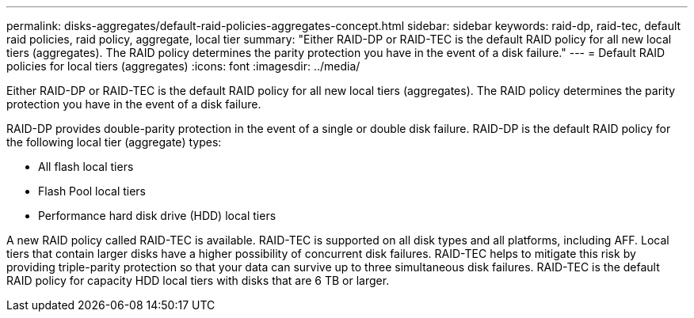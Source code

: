 ---
permalink: disks-aggregates/default-raid-policies-aggregates-concept.html
sidebar: sidebar
keywords: raid-dp, raid-tec, default raid policies, raid policy, aggregate, local tier
summary: "Either RAID-DP or RAID-TEC is the default RAID policy for all new local tiers (aggregates). The RAID policy determines the parity protection you have in the event of a disk failure."
---
= Default RAID policies for local tiers (aggregates)
:icons: font
:imagesdir: ../media/

[.lead]
Either RAID-DP or RAID-TEC is the default RAID policy for all new local tiers (aggregates). The RAID policy determines the parity protection you have in the event of a disk failure.

RAID-DP provides double-parity protection in the event of a single or double disk failure. RAID-DP is the default RAID policy for the following local tier (aggregate) types:

* All flash local tiers
* Flash Pool local tiers
* Performance hard disk drive (HDD) local tiers

A new RAID policy called RAID-TEC is available. RAID-TEC is supported on all disk types and all platforms, including AFF. Local tiers that contain larger disks have a higher possibility of concurrent disk failures. RAID-TEC helps to mitigate this risk by providing triple-parity protection so that your data can survive up to three simultaneous disk failures. RAID-TEC is the default RAID policy for capacity HDD local tiers with disks that are 6 TB or larger.

// IE-539, 26 MAY 2022, terminology
